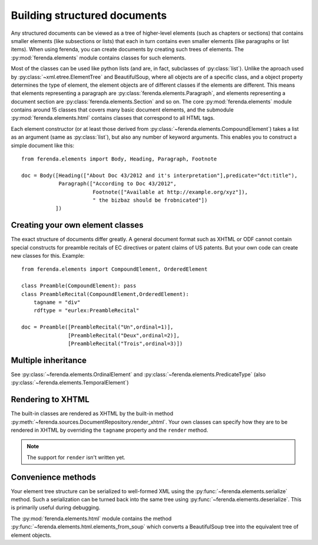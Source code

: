 Building structured documents
=============================

Any structured documents can be viewed as a tree of higher-level
elements (such as chapters or sections) that contains smaller elements
(like subsections or lists) that each in turn contains even smaller
elements (like paragraphs or list items). When using ferenda, you can
create documents by creating such trees of elements. The
:py:mod:`ferenda.elements` module contains classes for such elements.

Most of the classes can be used like python lists (and are, in fact,
subclasses of :py:class:`list`). Unlike the aproach used by
:py:class:`~xml.etree.ElementTree` and BeautifulSoup, where all
objects are of a specific class, and a object property determines the
type of element, the element objects are of different classes if the
elements are different. This means that elements representing a
paragraph are :py:class:`ferenda.elements.Paragraph`, and elements
representing a document section are
:py:class:`ferenda.elements.Section` and so on. The core
:py:mod:`ferenda.elements` module contains around 15 classes that
covers many basic document elements, and the submodule
:py:mod:`ferenda.elements.html` contains classes that correspond to
all HTML tags.

Each element constructor (or at least those derived from
:py:class:`~ferenda.elements.CompoundElement`) takes a list as an
argument (same as :py:class:`list`), but also any number of keyword
arguments. This enables you to construct a simple document like this::

  from ferenda.elements import Body, Heading, Paragraph, Footnote
  
  doc = Body([Heading(["About Doc 43/2012 and it's interpretation"],predicate="dct:title"),
              Paragraph(["According to Doc 43/2012",
                         Footnote(["Available at http://example.org/xyz"]),
                         " the bizbaz should be frobnicated"])
             ])

Creating your own element classes
---------------------------------

The exact structure of documents differ greatly. A general document
format such as XHTML or ODF cannot contain special constructs for
preamble recitals of EC directives or patent claims of US patents. But
your own code can create new classes for this. Example::

  from ferenda.elements import CompoundElement, OrderedElement
  
  class Preamble(CompoundElement): pass
  class PreambleRecital(CompoundElement,OrderedElement):
      tagname = "div"
      rdftype = "eurlex:PreambleRecital"
  
  doc = Preamble([PreambleRecital("Un",ordinal=1)],
                 [PreambleRecital("Deux",ordinal=2)],
                 [PreambleRecital("Trois",ordinal=3)])
  

Multiple inheritance
--------------------

See :py:class:`~ferenda.elements.OrdinalElement` and
:py:class:`~ferenda.elements.PredicateType` (also
:py:class:`~ferenda.elements.TemporalElement`)


Rendering to XHTML
------------------

The built-in classes are rendered as XHTML by the built-in
method :py:meth:`~ferenda.sources.DocumentRepository.render_xhtml`. Your own
classes can specify how they are to be rendered in XHTML by overriding
the ``tagname`` property and the ``render`` method.

.. note::

   The support for ``render`` isn't written yet.

Convenience methods
-------------------

Your element tree structure can be serialized to well-formed XML using
the :py:func:`~ferenda.elements.serialize` method. Such a
serialization can be turned back into the same tree using
:py:func:`~ferenda.elements.deserialize`. This is primarily useful
during debugging.

The :py:mod:`ferenda.elements.html` module contains the method
:py:func:`~ferenda.elements.html.elements_from_soup` which converts a
BeautifulSoup tree into the equivalent tree of element objects.

